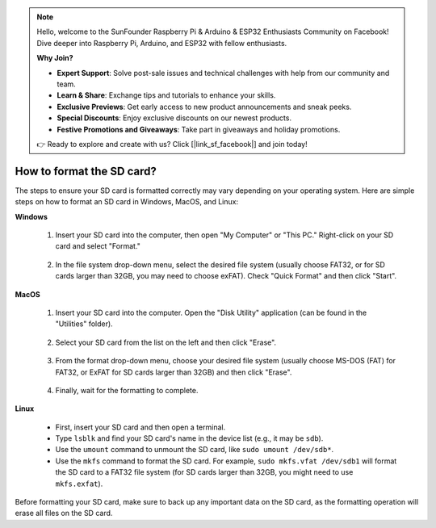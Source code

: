 .. note::

    Hello, welcome to the SunFounder Raspberry Pi & Arduino & ESP32 Enthusiasts Community on Facebook! Dive deeper into Raspberry Pi, Arduino, and ESP32 with fellow enthusiasts.

    **Why Join?**

    - **Expert Support**: Solve post-sale issues and technical challenges with help from our community and team.
    - **Learn & Share**: Exchange tips and tutorials to enhance your skills.
    - **Exclusive Previews**: Get early access to new product announcements and sneak peeks.
    - **Special Discounts**: Enjoy exclusive discounts on our newest products.
    - **Festive Promotions and Giveaways**: Take part in giveaways and holiday promotions.

    👉 Ready to explore and create with us? Click [|link_sf_facebook|] and join today!

.. _format_sd_card:

How to format the SD card?
====================================

The steps to ensure your SD card is formatted correctly may vary depending on your operating system. Here are simple steps on how to format an SD card in Windows, MacOS, and Linux:

**Windows**

   #. Insert your SD card into the computer, then open "My Computer" or "This PC." Right-click on your SD card and select "Format."

        .. image:: img/sd_format_win1.png

   #. In the file system drop-down menu, select the desired file system (usually choose FAT32, or for SD cards larger than 32GB, you may need to choose exFAT). Check "Quick Format" and then click "Start".

        .. image:: img/sd_format_win2.png

**MacOS**
   
   #. Insert your SD card into the computer. Open the "Disk Utility" application (can be found in the "Utilities" folder).

        .. image:: img/sd_format_mac1.png
    
   #. Select your SD card from the list on the left and then click "Erase".

        .. image:: img/sd_format_mac2.png

   #. From the format drop-down menu, choose your desired file system (usually choose MS-DOS (FAT) for FAT32, or ExFAT for SD cards larger than 32GB) and then click "Erase".

        .. image:: img/sd_format_mac3.png

   #. Finally, wait for the formatting to complete.

        .. image:: img/sd_format_mac3.png

**Linux**

   * First, insert your SD card and then open a terminal.
   * Type ``lsblk`` and find your SD card's name in the device list (e.g., it may be ``sdb``).
   * Use the ``umount`` command to unmount the SD card, like ``sudo umount /dev/sdb*``.
   * Use the ``mkfs`` command to format the SD card. For example, ``sudo mkfs.vfat /dev/sdb1`` will format the SD card to a FAT32 file system (for SD cards larger than 32GB, you might need to use ``mkfs.exfat``).

Before formatting your SD card, make sure to back up any important data on the SD card, as the formatting operation will erase all files on the SD card.
